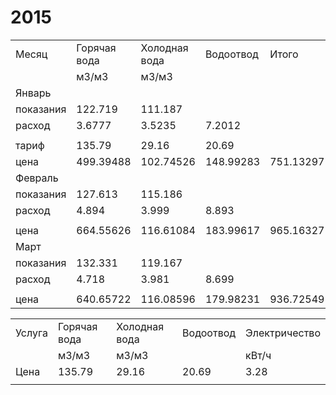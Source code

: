 * 2015
#+NAME:СЧЁТА
|-----------+--------------+---------------+-----------+-----------+---------------|
| Месяц     | Горячая вода | Холодная вода | Водоотвод |     Итого | Электричество |
|           |        м3/м3 |         м3/м3 |           |           |         кВт/ч |
|-----------+--------------+---------------+-----------+-----------+---------------|
| Январь    |              |               |           |           |               |
| показания |      122.719 |       111.187 |           |           |        9108.3 |
| расход    |       3.6777 |        3.5235 |    7.2012 |           |           156 |
|           |              |               |           |           |               |
| тариф     |       135.79 |         29.16 |     20.69 |           |          3.28 |
| цена      |    499.39488 |     102.74526 | 148.99283 | 751.13297 |        511.68 |
|-----------+--------------+---------------+-----------+-----------+---------------|
| Февраль   |              |               |           |           |               |
| показания |      127.613 |       115.186 |           |           |        9249.9 |
| расход    |        4.894 |         3.999 |     8.893 |           |         141.6 |
|           |              |               |           |           |               |
| цена      |    664.55626 |     116.61084 | 183.99617 | 965.16327 |       464.448 |
|-----------+--------------+---------------+-----------+-----------+---------------|
| Март      |              |               |           |           |               |
| показания |      132.331 |       119.167 |           |           |        9409.1 |
| расход    |        4.718 |         3.981 |     8.699 |           |         159.2 |
|           |              |               |           |           |               |
| цена      |    640.65722 |     116.08596 | 179.98231 | 936.72549 |       522.176 |
|-----------+--------------+---------------+-----------+-----------+---------------|
#+TBLFM: @5$4=@5$2 + @5$3::@8$2=@5$2 * @7$2::@8$3=@5$3 * @7$3::@8$4=@5$4 * @7$4::@8$5=@8$2 + @8$3 + @8$4::@8$6=@5$6 * @7$6::@11$2=@10$2 - @4$2::@11$3=@10$3 - @4$3::@11$4=@11$2 + @11$3::@11$6=@10$6 - @4$6::@13$2=@11$2 * @7$2::@13$3=@11$3 * @7$3::@13$4=@11$4 * @7$4::@13$5=@13$2 + @13$3 + @13$4::@13$6=@11$6 * @7$6::@16$2=@15$2 - @10$2::@16$3=@15$3 - @10$3::@16$4=@16$2 + @16$3::@16$6=@15$6 - @10$6::@18$2=@16$2 * @7$2::@18$3=@16$3 * @7$3::@18$4=@16$4 * @7$4::@18$5=@18$2 + @18$3 + @18$4::@18$6=@16$6 * @7$6

#+NAME:ТАРИФ
|--------+--------------+---------------+-----------+---------------|
| Услуга | Горячая вода | Холодная вода | Водоотвод | Электричество |
|        | м3/м3        | м3/м3         |           | кВт/ч         |
|--------+--------------+---------------+-----------+---------------|
| Цена   | 135.79       | 29.16         |     20.69 | 3.28          |
|--------+--------------+---------------+-----------+---------------|
|        |              |               |           |               |
|--------+--------------+---------------+-----------+---------------|
#+TBLFM: 
